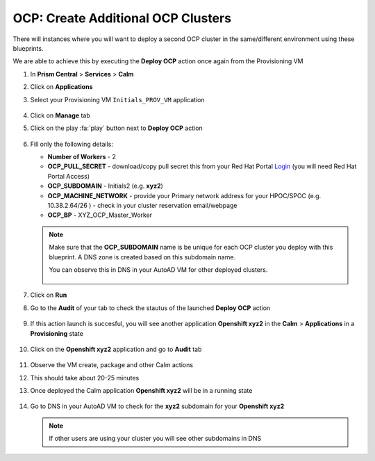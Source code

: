 .. _ocp_vms_2:

-----------------------------------
OCP: Create Additional OCP Clusters
-----------------------------------

There will instances where you will want to deploy a second OCP cluster in the same/different environment using these blueprints.

We are able to achieve this by executing the **Deploy OCP** action once again from the Provisioning VM


#. In **Prism Central** > **Services** > **Calm**
 
#. Click on **Applications**

#. Select your Provisioning VM ``Initials_PROV_VM`` application
 
   .. figure:: images/prov_vm_app.png
   
#. Click on **Manage** tab 

#. Click on the play :fa:`play` button next to **Deploy OCP** action

   .. figure:: images/ocp_deployocp_action.png

#. Fill only the following details:

   - **Number of Workers** - 2
   - **OCP_PULL_SECRET** - download/copy pull secret this from your Red Hat Portal `Login <https://console.redhat.com/openshift/install/pull-secret>`_ (you will need Red Hat Portal Access)
   - **OCP_SUBDOMAIN** - Initials2 (e.g. **xyz2**) 
   - **OCP_MACHINE_NETWORK** - provide your Primary network address for your HPOC/SPOC (e.g. 10.38.2.64/26 ) - check in your cluster reservation email/webpage
   - **OCP_BP** - XYZ_OCP_Master_Worker
   
   .. note::

    Make sure that the **OCP_SUBDOMAIN** name is be unique for each OCP cluster you deploy with this blueprint. A DNS zone is created based on this subdomain name. 

    You can observe this in DNS in your AutoAD VM for other deployed clusters.

    .. figure:: images/ocp_xyz1_cluster_dns.png

   .. figure:: images/ocp_deploy_task_runtime_variables_2.png

#. Click on **Run**

#. Go to the **Audit** of your tab to check the stautus of the launched **Deploy OCP** action

   .. figure:: images/ocp_provvm_deploy_audit.png

#. If this action launch is succesful, you will see another application **Openshift xyz2** in the **Calm** > **Applications** in a **Provisioning** state
 
   .. figure:: images/ocp_app_provisioning.png

#. Click on the **Openshift xyz2** application and go to **Audit** tab

   .. figure:: images/ocp_deploy_audit_2.png

#. Observe the VM create, package and other Calm actions 

#. This should take about 20-25 minutes

#. Once deployed the Calm application **Openshift xyz2** will be in a running state

   .. figure:: images/ocp_prov_vm_audit.png

#. Go to DNS in your AutoAD VM to check for the **xyz2** subdomain for your **Openshift xyz2**
   
   .. note::
     
     If other users are using your cluster you will see other subdomains in DNS
